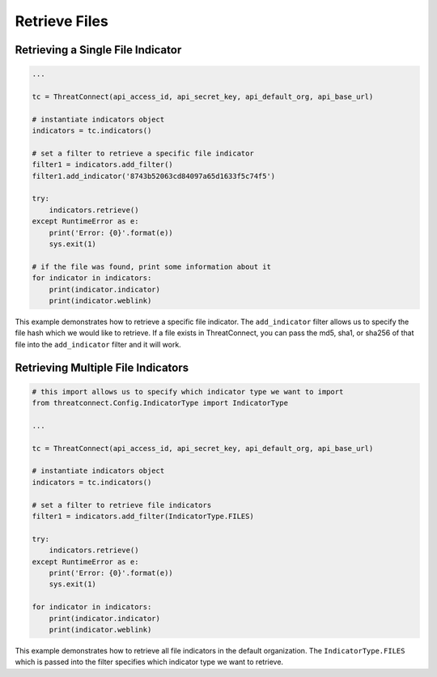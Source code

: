 Retrieve Files
^^^^^^^^^^^^^^

Retrieving a Single File Indicator
""""""""""""""""""""""""""""""""""

.. code:: python

    ...

    tc = ThreatConnect(api_access_id, api_secret_key, api_default_org, api_base_url)

    # instantiate indicators object
    indicators = tc.indicators()

    # set a filter to retrieve a specific file indicator
    filter1 = indicators.add_filter()
    filter1.add_indicator('8743b52063cd84097a65d1633f5c74f5')

    try:
        indicators.retrieve()
    except RuntimeError as e:
        print('Error: {0}'.format(e))
        sys.exit(1)

    # if the file was found, print some information about it
    for indicator in indicators:
        print(indicator.indicator)
        print(indicator.weblink)

This example demonstrates how to retrieve a specific file indicator. The ``add_indicator`` filter allows us to specify the file hash which we would like to retrieve. If a file exists in ThreatConnect, you can pass the md5, sha1, or sha256 of that file into the ``add_indicator`` filter and it will work.

Retrieving Multiple File Indicators
"""""""""""""""""""""""""""""""""""

.. code:: python

    # this import allows us to specify which indicator type we want to import
    from threatconnect.Config.IndicatorType import IndicatorType

    ...

    tc = ThreatConnect(api_access_id, api_secret_key, api_default_org, api_base_url)

    # instantiate indicators object
    indicators = tc.indicators()

    # set a filter to retrieve file indicators
    filter1 = indicators.add_filter(IndicatorType.FILES)

    try:
        indicators.retrieve()
    except RuntimeError as e:
        print('Error: {0}'.format(e))
        sys.exit(1)

    for indicator in indicators:
        print(indicator.indicator)
        print(indicator.weblink)

This example demonstrates how to retrieve all file indicators in the default organization. The ``IndicatorType.FILES`` which is passed into the filter specifies which indicator type we want to retrieve.
